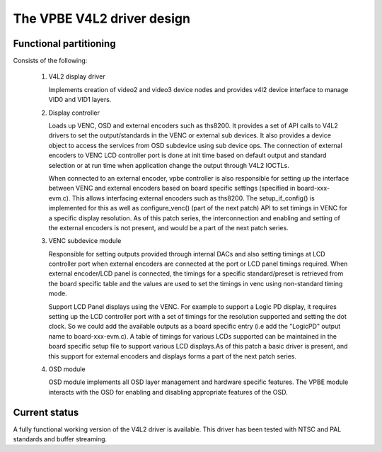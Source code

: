 .. SPDX-License-Identifier: GPL-2.0

The VPBE V4L2 driver design
===========================

Functional partitioning
-----------------------

Consists of the following:

 1. V4L2 display driver

    Implements creation of video2 and video3 device nodes and
    provides v4l2 device interface to manage VID0 and VID1 layers.

 2. Display controller

    Loads up VENC, OSD and external encoders such as ths8200. It provides
    a set of API calls to V4L2 drivers to set the output/standards
    in the VENC or external sub devices. It also provides
    a device object to access the services from OSD subdevice
    using sub device ops. The connection of external encoders to VENC LCD
    controller port is done at init time based on default output and standard
    selection or at run time when application change the output through
    V4L2 IOCTLs.

    When connected to an external encoder, vpbe controller is also responsible
    for setting up the interface between VENC and external encoders based on
    board specific settings (specified in board-xxx-evm.c). This allows
    interfacing external encoders such as ths8200. The setup_if_config()
    is implemented for this as well as configure_venc() (part of the next patch)
    API to set timings in VENC for a specific display resolution. As of this
    patch series, the interconnection and enabling and setting of the external
    encoders is not present, and would be a part of the next patch series.

 3. VENC subdevice module

    Responsible for setting outputs provided through internal DACs and also
    setting timings at LCD controller port when external encoders are connected
    at the port or LCD panel timings required. When external encoder/LCD panel
    is connected, the timings for a specific standard/preset is retrieved from
    the board specific table and the values are used to set the timings in
    venc using non-standard timing mode.

    Support LCD Panel displays using the VENC. For example to support a Logic
    PD display, it requires setting up the LCD controller port with a set of
    timings for the resolution supported and setting the dot clock. So we could
    add the available outputs as a board specific entry (i.e add the "LogicPD"
    output name to board-xxx-evm.c). A table of timings for various LCDs
    supported can be maintained in the board specific setup file to support
    various LCD displays.As of this patch a basic driver is present, and this
    support for external encoders and displays forms a part of the next
    patch series.

 4. OSD module

    OSD module implements all OSD layer management and hardware specific
    features. The VPBE module interacts with the OSD for enabling and
    disabling appropriate features of the OSD.

Current status
--------------

A fully functional working version of the V4L2 driver is available. This
driver has been tested with NTSC and PAL standards and buffer streaming.
